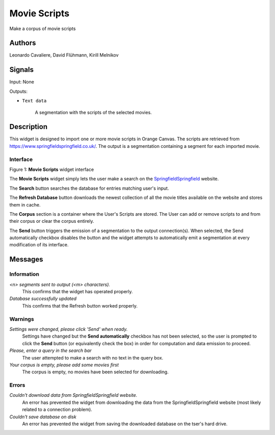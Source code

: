Movie Scripts
=====

.. image:: figures/Movie_Scripts.png

Make a corpus of movie scripts

Authors
----
Leonardo Cavaliere, David Flühmann, Kirill Melnikov


Signals
----
Input: None

Outputs:

* ``Text data``

    A segmentation with the scripts of the selected movies.

Description
-----------

This widget is designed to import one or more movie scripts in Orange Canvas.
The scripts are retrieved from `<https://www.springfieldspringfield.co.uk/>`_. The output is a
segmentation containing a segment for each imported movie.

Interface
~~~~~~~~~

.. image:: figures/movie_scripts_search.png

Figure 1: **Movie Scripts** widget interface

The **Movie Scripts** widget simply lets the user make a search on the `SpringfieldSpringfield <https://www.springfieldspringfield.co.uk/>`_ website.

The **Search** button searches the database for entries matching user's input.

The **Refresh Database** button downloads the newest collection of all the movie titles available on the website and stores them in cache. 

The **Corpus** section is a container where the User's Scripts are stored. The User can add or remove scripts to and from their corpus or clear the corpus entirely.

The **Send** button triggers the emission of a segmentation to the output connection(s). When selected, the Send automatically checkbox disables the button and the widget attempts to automatically emit a segmentation at every modification of its interface.

Messages
--------

Information
~~~~~~~~~~~

*<n> segments sent to output (<m> characters).*
    This confirms that the widget has operated properly.

*Database successfully updated*
    This confirms that the Refresh button worked properly.


Warnings
~~~~~~~~

*Settings were changed, please click 'Send' when ready.*
    Settings have changed but the **Send automatically** checkbox
    has not been selected, so the user is prompted to click the **Send**
    button (or equivalently check the box) in order for computation and data
    emission to proceed.

*Please, enter a query in the search bar*
    The user attempted to make a search with no text in the query box.

*Your corpus is empty, please add some movies first*
    The corpus is empty, no movies have been selected for downloading.

Errors
~~~~~~

*Couldn't download data from SpringfieldSpringfield website.*
    An error has prevented the widget from downloading the data from the
    SpringfieldSpringfield website (most likely related to a connection problem).

*Couldn't save database on disk*
    An error has prevented the widget from saving the downloaded database on
    the tser's hard drive.

